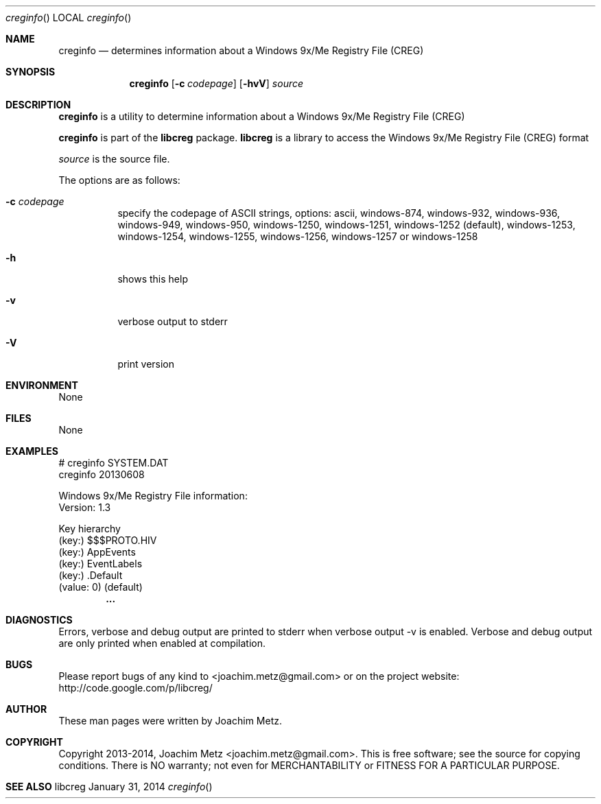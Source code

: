 .Dd January 31, 2014
.Dt creginfo
.Os libcreg
.Sh NAME
.Nm creginfo
.Nd determines information about a Windows 9x/Me Registry File (CREG)
.Sh SYNOPSIS
.Nm creginfo
.Op Fl c Ar codepage
.Op Fl hvV
.Va Ar source
.Sh DESCRIPTION
.Nm creginfo
is a utility to determine information about a Windows 9x/Me Registry File (CREG)
.Pp
.Nm creginfo
is part of the
.Nm libcreg
package.
.Nm libcreg
is a library to access the Windows 9x/Me Registry File (CREG) format
.Pp
.Ar source
is the source file.
.Pp
The options are as follows:
.Bl -tag -width Ds
.It Fl c Ar codepage
specify the codepage of ASCII strings, options: ascii, windows-874, windows-932, windows-936, windows-949, windows-950, windows-1250, windows-1251, windows-1252 (default), windows-1253, windows-1254, windows-1255, windows-1256, windows-1257 or windows-1258
.It Fl h
shows this help
.It Fl v
verbose output to stderr
.It Fl V
print version
.El
.Sh ENVIRONMENT
None
.Sh FILES
None
.Sh EXAMPLES
.Bd -literal
# creginfo SYSTEM.DAT
creginfo 20130608

Windows 9x/Me Registry File information:
        Version:        1.3

Key hierarchy
(key:) $$$PROTO.HIV
 (key:) AppEvents
  (key:) EventLabels
   (key:) .Default
    (value: 0) (default)
.Dl        ...

.Ed
.Sh DIAGNOSTICS
Errors, verbose and debug output are printed to stderr when verbose output \-v is enabled.
Verbose and debug output are only printed when enabled at compilation.
.Sh BUGS
Please report bugs of any kind to <joachim.metz@gmail.com> or on the project website:
http://code.google.com/p/libcreg/
.Sh AUTHOR
These man pages were written by Joachim Metz.
.Sh COPYRIGHT
Copyright 2013-2014, Joachim Metz <joachim.metz@gmail.com>.
This is free software; see the source for copying conditions. There is NO warranty; not even for MERCHANTABILITY or FITNESS FOR A PARTICULAR PURPOSE.
.Sh SEE ALSO
